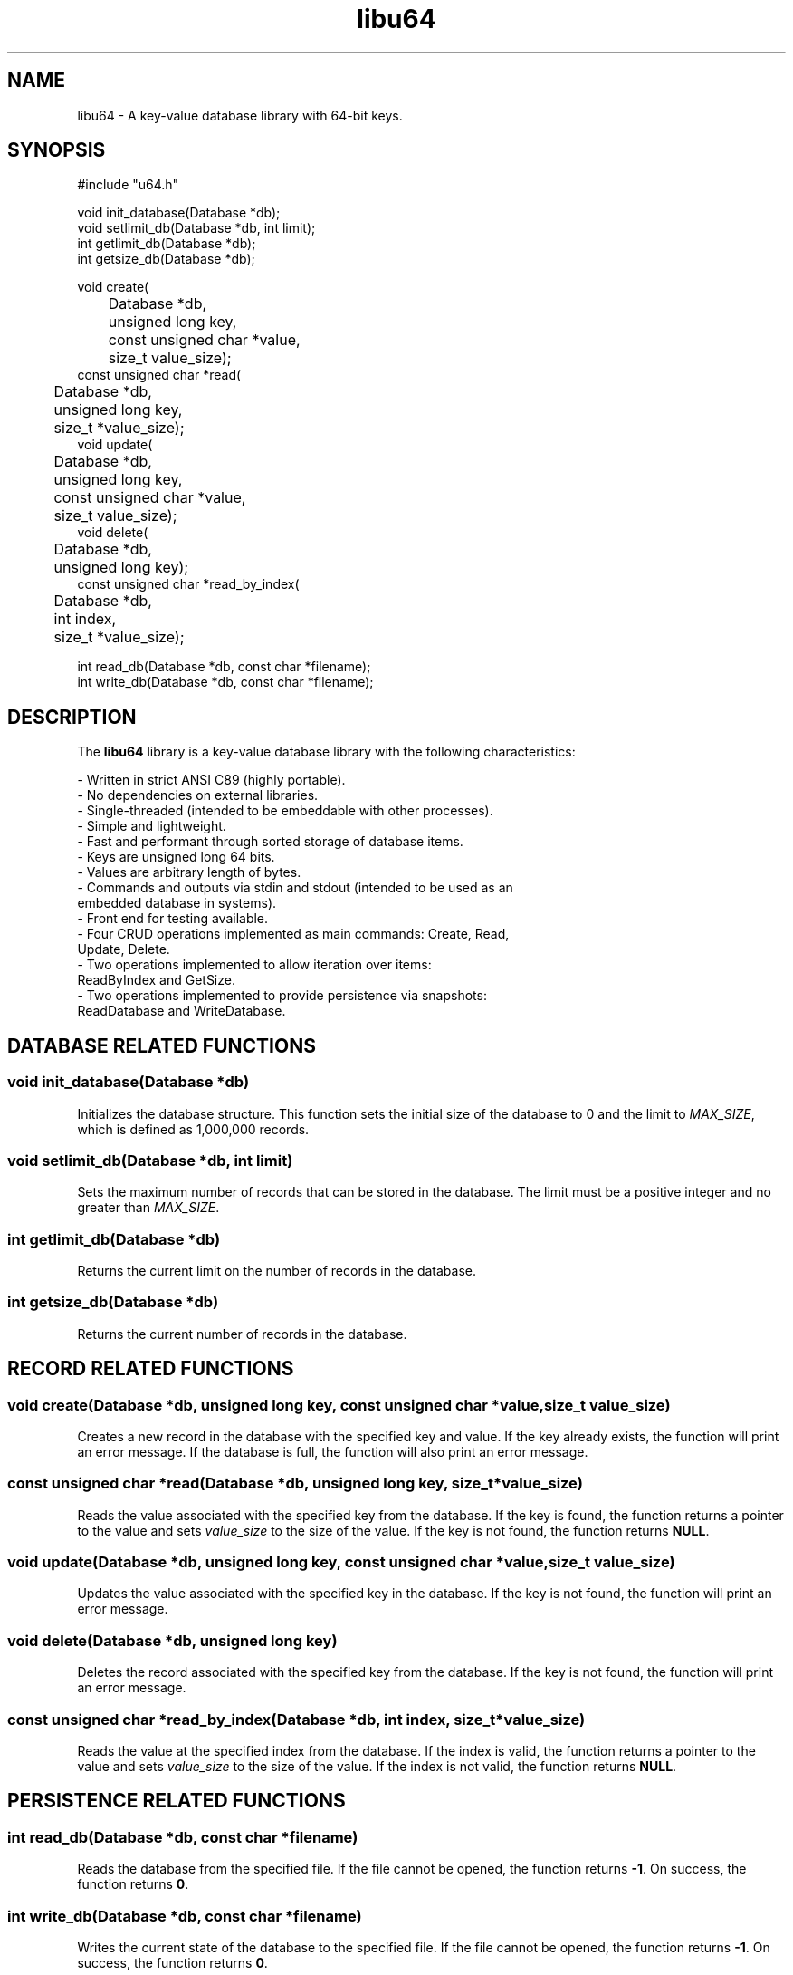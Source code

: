 .TH libu64 3 "August 2024" "1.0" "libu64 library functions"

.SH NAME
libu64 \- A key-value database library with 64-bit keys.

.SH SYNOPSIS
.nf
#include "u64.h"

void init_database(Database *db);
void setlimit_db(Database *db, int limit);
int getlimit_db(Database *db);
int getsize_db(Database *db);

void create(
	Database *db, 
	unsigned long key, 
	const unsigned char *value,
	size_t value_size);
const unsigned char *read(
	Database *db, 
	unsigned long key,
	size_t *value_size);
void update(
	Database *db, 
	unsigned long key, 
	const unsigned char *value,
	size_t value_size);
void delete(
	Database *db, 
	unsigned long key);
const unsigned char *read_by_index(
	Database *db, 
	int index,
	size_t *value_size);

int read_db(Database *db, const char *filename);
int write_db(Database *db, const char *filename);
.fi

.SH DESCRIPTION
The \fBlibu64\fP library is a key-value database library with the following
characteristics:

\- Written in strict ANSI C89 (highly portable).
.br
\- No dependencies on external libraries.
.br
\- Single-threaded (intended to be embeddable with other processes).
.br
\- Simple and lightweight.
.br
\- Fast and performant through sorted storage of database items.
.br
\- Keys are unsigned long 64 bits.
.br
\- Values are arbitrary length of bytes.
.br
\- Commands and outputs via stdin and stdout (intended to be used as an
  embedded database in systems).
.br
\- Front end for testing available.
.br
\- Four CRUD operations implemented as main commands: Create, Read, 
  Update, Delete.
.br
\- Two operations implemented to allow iteration over items: 
  ReadByIndex and GetSize.
.br
\- Two operations implemented to provide persistence via snapshots:
  ReadDatabase and WriteDatabase.

.SH DATABASE RELATED FUNCTIONS

.SS "void init_database(Database *db)"
Initializes the database structure. This function sets the initial size of
the database to 0 and the limit to \fIMAX_SIZE\fP, which is defined as
1,000,000 records.

.SS "void setlimit_db(Database *db, int limit)"
Sets the maximum number of records that can be stored in the database. The
limit must be a positive integer and no greater than \fIMAX_SIZE\fP.

.SS "int getlimit_db(Database *db)"
Returns the current limit on the number of records in the database.

.SS "int getsize_db(Database *db)"
Returns the current number of records in the database.

.SH RECORD RELATED FUNCTIONS

.SS "void create(Database *db, unsigned long key, const unsigned char *value, size_t value_size)"
.br
Creates a new record in the database with the specified key and value. If the
key already exists, the function will print an error message. If the database
is full, the function will also print an error message.

.SS "const unsigned char *read(Database *db, unsigned long key, size_t *value_size)"
.br
Reads the value associated with the specified key from the database. If the
key is found, the function returns a pointer to the value and sets
\fIvalue_size\fP to the size of the value. If the key is not found, the
function returns \fBNULL\fP.

.SS "void update(Database *db, unsigned long key, const unsigned char *value, size_t value_size)"
.br
Updates the value associated with the specified key in the database. If the
key is not found, the function will print an error message.

.SS "void delete(Database *db, unsigned long key)"
.br
Deletes the record associated with the specified key from the database. If
the key is not found, the function will print an error message.

.SS "const unsigned char *read_by_index(Database *db, int index, size_t *value_size)"
.br
Reads the value at the specified index from the database. If the index is
valid, the function returns a pointer to the value and sets \fIvalue_size\fP
to the size of the value. If the index is not valid, the function returns
\fBNULL\fP.

.SH PERSISTENCE RELATED FUNCTIONS

.SS "int read_db(Database *db, const char *filename)"
.br
Reads the database from the specified file. If the file cannot be opened, the
function returns \fB-1\fP. On success, the function returns \fB0\fP.

.SS "int write_db(Database *db, const char *filename)"
.br
Writes the current state of the database to the specified file. If the file
cannot be opened, the function returns \fB-1\fP. On success, the function
returns \fB0\fP.

.SH EXAMPLE
.nf
#include "db.h"
#include "persistence.h"
#include <stdio.h>

int main() {
    Database db;
    init_database(&db);

    unsigned char value1[] = {0x01, 0x02, 0x03, 0x04};
    create(&db, 100, value1, sizeof(value1));

    size_t size;
    const unsigned char *read_value = read(&db, 100, &size);
    if (read_value) {
        printf("Read key 100: ");
        for (size_t i = 0; i < size; i++) {
            printf("%02x ", read_value[i]);
        }
        printf("\n");
    }

    write_db(&db, "database.dat");
    return 0;
}
.fi

.SH SEE ALSO
\&

.SH AUTHOR
Mario Emmanuel, 2024

.SH LICENSE
See the LICENSE file for details.
